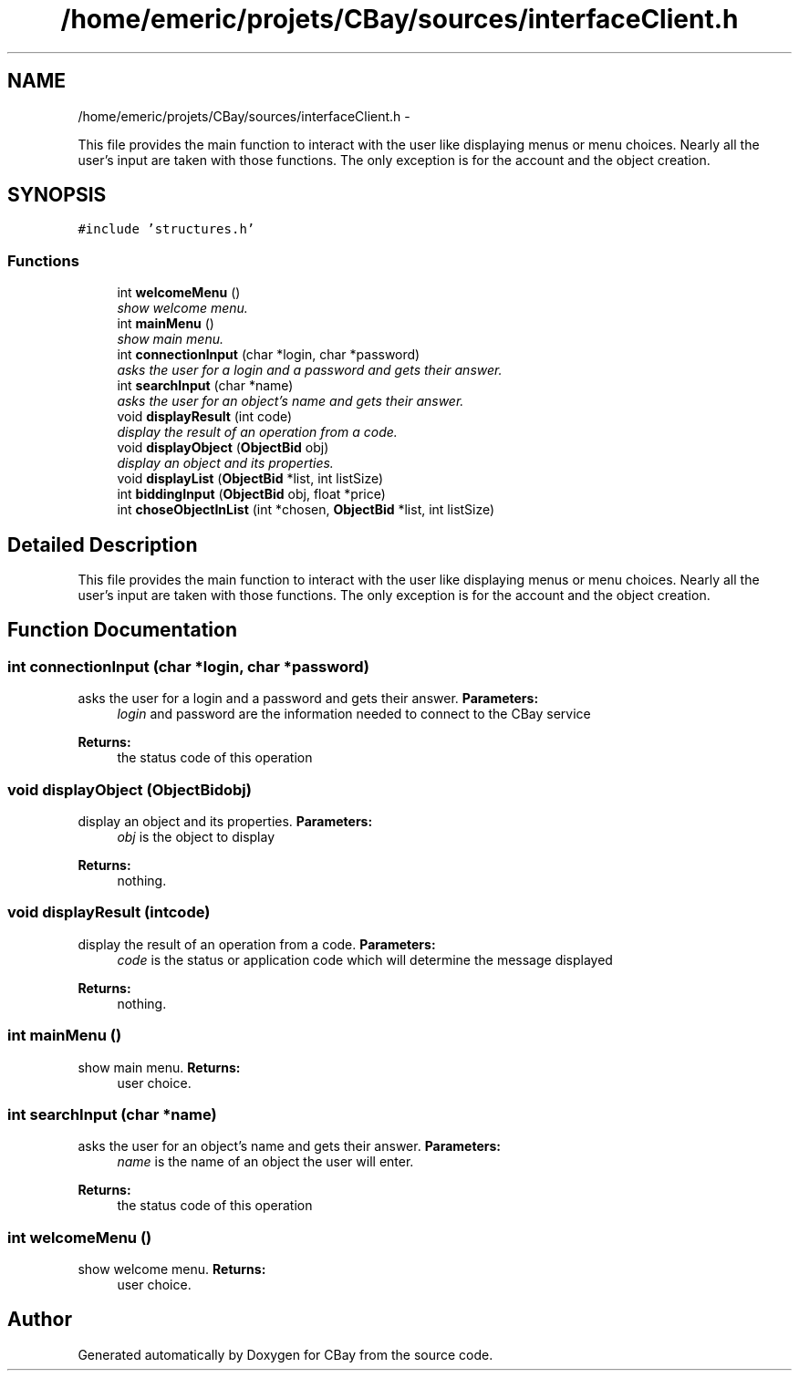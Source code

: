 .TH "/home/emeric/projets/CBay/sources/interfaceClient.h" 3 "Thu Feb 12 2015" "CBay" \" -*- nroff -*-
.ad l
.nh
.SH NAME
/home/emeric/projets/CBay/sources/interfaceClient.h \- 
.PP
This file provides the main function to interact with the user like displaying menus or menu choices\&. Nearly all the user's input are taken with those functions\&. The only exception is for the account and the object creation\&.  

.SH SYNOPSIS
.br
.PP
\fC#include 'structures\&.h'\fP
.br

.SS "Functions"

.in +1c
.ti -1c
.RI "int \fBwelcomeMenu\fP ()"
.br
.RI "\fIshow welcome menu\&. \fP"
.ti -1c
.RI "int \fBmainMenu\fP ()"
.br
.RI "\fIshow main menu\&. \fP"
.ti -1c
.RI "int \fBconnectionInput\fP (char *login, char *password)"
.br
.RI "\fIasks the user for a login and a password and gets their answer\&. \fP"
.ti -1c
.RI "int \fBsearchInput\fP (char *name)"
.br
.RI "\fIasks the user for an object's name and gets their answer\&. \fP"
.ti -1c
.RI "void \fBdisplayResult\fP (int code)"
.br
.RI "\fIdisplay the result of an operation from a code\&. \fP"
.ti -1c
.RI "void \fBdisplayObject\fP (\fBObjectBid\fP obj)"
.br
.RI "\fIdisplay an object and its properties\&. \fP"
.ti -1c
.RI "void \fBdisplayList\fP (\fBObjectBid\fP *list, int listSize)"
.br
.ti -1c
.RI "int \fBbiddingInput\fP (\fBObjectBid\fP obj, float *price)"
.br
.ti -1c
.RI "int \fBchoseObjectInList\fP (int *chosen, \fBObjectBid\fP *list, int listSize)"
.br
.in -1c
.SH "Detailed Description"
.PP 
This file provides the main function to interact with the user like displaying menus or menu choices\&. Nearly all the user's input are taken with those functions\&. The only exception is for the account and the object creation\&. 


.SH "Function Documentation"
.PP 
.SS "int connectionInput (char *login, char *password)"

.PP
asks the user for a login and a password and gets their answer\&. \fBParameters:\fP
.RS 4
\fIlogin\fP and password are the information needed to connect to the CBay service 
.RE
.PP
\fBReturns:\fP
.RS 4
the status code of this operation 
.RE
.PP

.SS "void displayObject (\fBObjectBid\fPobj)"

.PP
display an object and its properties\&. \fBParameters:\fP
.RS 4
\fIobj\fP is the object to display 
.RE
.PP
\fBReturns:\fP
.RS 4
nothing\&. 
.RE
.PP

.SS "void displayResult (intcode)"

.PP
display the result of an operation from a code\&. \fBParameters:\fP
.RS 4
\fIcode\fP is the status or application code which will determine the message displayed 
.RE
.PP
\fBReturns:\fP
.RS 4
nothing\&. 
.RE
.PP

.SS "int mainMenu ()"

.PP
show main menu\&. \fBReturns:\fP
.RS 4
user choice\&. 
.RE
.PP

.SS "int searchInput (char *name)"

.PP
asks the user for an object's name and gets their answer\&. \fBParameters:\fP
.RS 4
\fIname\fP is the name of an object the user will enter\&. 
.RE
.PP
\fBReturns:\fP
.RS 4
the status code of this operation 
.RE
.PP

.SS "int welcomeMenu ()"

.PP
show welcome menu\&. \fBReturns:\fP
.RS 4
user choice\&. 
.RE
.PP

.SH "Author"
.PP 
Generated automatically by Doxygen for CBay from the source code\&.
